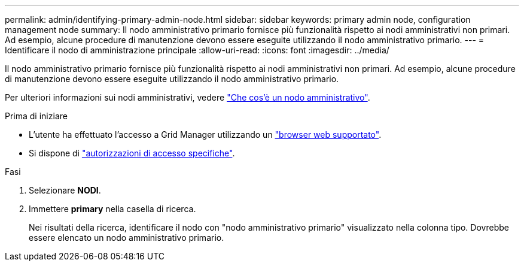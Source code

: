 ---
permalink: admin/identifying-primary-admin-node.html 
sidebar: sidebar 
keywords: primary admin node, configuration management node 
summary: Il nodo amministrativo primario fornisce più funzionalità rispetto ai nodi amministrativi non primari. Ad esempio, alcune procedure di manutenzione devono essere eseguite utilizzando il nodo amministrativo primario. 
---
= Identificare il nodo di amministrazione principale
:allow-uri-read: 
:icons: font
:imagesdir: ../media/


[role="lead"]
Il nodo amministrativo primario fornisce più funzionalità rispetto ai nodi amministrativi non primari. Ad esempio, alcune procedure di manutenzione devono essere eseguite utilizzando il nodo amministrativo primario.

Per ulteriori informazioni sui nodi amministrativi, vedere link:../primer/what-admin-node-is.html["Che cos'è un nodo amministrativo"].

.Prima di iniziare
* L'utente ha effettuato l'accesso a Grid Manager utilizzando un link:../admin/web-browser-requirements.html["browser web supportato"].
* Si dispone di link:admin-group-permissions.html["autorizzazioni di accesso specifiche"].


.Fasi
. Selezionare *NODI*.
. Immettere *primary* nella casella di ricerca.
+
Nei risultati della ricerca, identificare il nodo con "nodo amministrativo primario" visualizzato nella colonna tipo. Dovrebbe essere elencato un nodo amministrativo primario.


